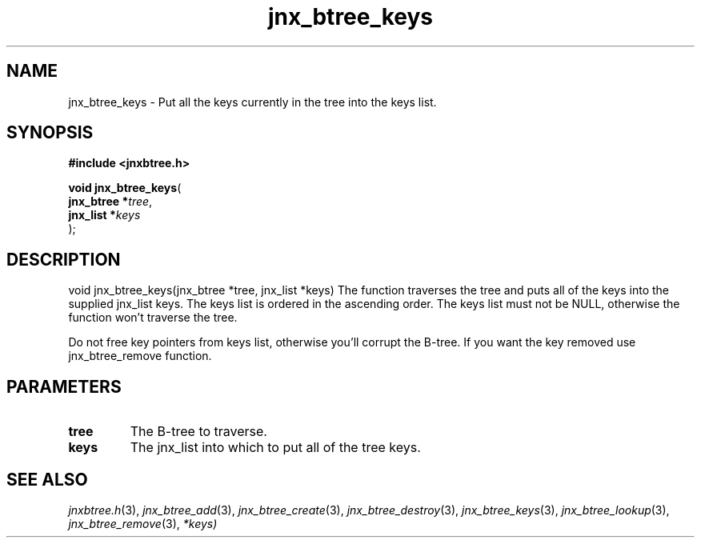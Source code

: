 .\" File automatically generated by doxy2man0.1
.\" Generation date: Wed Apr 16 2014
.TH jnx_btree_keys 3 2014-04-16 "XXXpkg" "The XXX Manual"
.SH "NAME"
jnx_btree_keys \- Put all the keys currently in the tree into the keys list.
.SH SYNOPSIS
.nf
.B #include <jnxbtree.h>
.sp
\fBvoid jnx_btree_keys\fP(
    \fBjnx_btree  *\fP\fItree\fP,
    \fBjnx_list   *\fP\fIkeys\fP
);
.fi
.SH DESCRIPTION
.PP 
void jnx_btree_keys(jnx_btree *tree, jnx_list *keys) The function traverses the tree and puts all of the keys into the supplied jnx_list keys. The keys list is ordered in the ascending order. The keys list must not be NULL, otherwise the function won't traverse the tree.
.PP 
Do not free key pointers from keys list, otherwise you'll corrupt the B-tree. If you want the key removed use jnx_btree_remove function. 
.SH PARAMETERS
.TP
.B tree
The B-tree to traverse. 

.TP
.B keys
The jnx_list into which to put all of the tree keys.

.SH SEE ALSO
.PP
.nh
.ad l
\fIjnxbtree.h\fP(3), \fIjnx_btree_add\fP(3), \fIjnx_btree_create\fP(3), \fIjnx_btree_destroy\fP(3), \fIjnx_btree_keys\fP(3), \fIjnx_btree_lookup\fP(3), \fIjnx_btree_remove\fP(3), \fI*keys)\fP
.ad
.hy
